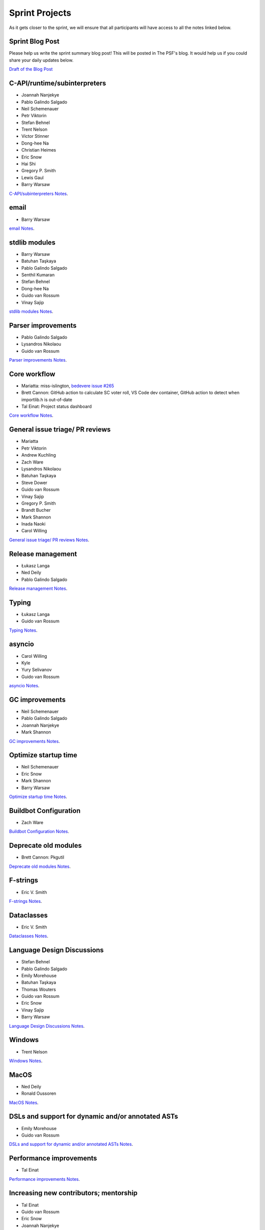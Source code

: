 .. _projects:

Sprint Projects
===============


.. seealso::

   :ref:`participants` for the list of all sprint participants.

As it gets closer to the sprint, we will ensure that all participants will have
access to all the notes linked below.

Sprint Blog Post
----------------

Please help us write the sprint summary blog post! This will be posted in
The PSF's blog. It would help us if you could share your daily updates below.

`Draft of the Blog Post <https://docs.google.com/document/d/1jN9yvge5LcQqlbWIWVIwEW4kXp6i-L9hbSj8BUUKaG4/edit?usp=sharing>`_

C-API/runtime/subinterpreters
-----------------------------

- Joannah Nanjekye
- Pablo Galindo Salgado
- Neil Schemenauer
- Petr Viktorin
- Stefan Behnel
- Trent Nelson
- Victor Stinner
- Dong-hee Na
- Christian Heimes
- Eric Snow
- Hai Shi
- Gregory P. Smith
- Lewis Gaul
- Barry Warsaw

`C-API/subinterpreters Notes <https://docs.google.com/document/d/1tkaE7tgNjlUxprRSUZm0L8o3JRQldNFiOTV1alkVEHI/edit?usp=sharing>`_.

email
-----

- Barry Warsaw

`email Notes <https://docs.google.com/document/d/1hpzpWXHyYGiobN3y8pGe8SlWx3QTkl0s-61kB3pxyAs/edit?usp=sharing>`_.

stdlib modules
--------------

- Barry Warsaw
- Batuhan Taşkaya
- Pablo Galindo Salgado
- Senthil Kumaran
- Stefan Behnel
- Dong-hee Na
- Guido van Rossum
- Vinay Sajip

`stdlib modules Notes <https://docs.google.com/document/d/1a9zVOF7W8OjFjYvnZ9gu7menwARXPElm8nTJfyvi_vE/edit?usp=sharing>`_.

Parser improvements
-------------------

- Pablo Galindo Salgado
- Lysandros Nikolaou
- Guido van Rossum

`Parser improvements Notes <https://docs.google.com/document/d/19U4V0v7N9tVSGx2ePx86XWNmAUbths735TL5Hp10LFM/edit?usp=sharing>`_.

Core workflow
-------------

- Mariatta: miss-islington, `bedevere issue #265 <https://github.com/python/bedevere/issues/265>`_
- Brett Cannon: GitHub action to calculate SC voter roll, VS Code dev container, GitHub action to detect when importlib.h is out-of-date
- Tal Einat: Project status dashboard

`Core workflow Notes <https://docs.google.com/document/d/1MnAiF_EGByOTyQTHXO8MlDJ1GHlxD26fLvOPEughGn4/edit?usp=sharing>`_.

General issue triage/ PR reviews
--------------------------------

- Mariatta
- Petr Viktorin
- Andrew Kuchling
- Zach Ware
- Lysandros Nikolaou
- Batuhan Taşkaya
- Steve Dower
- Guido van Rossum
- Vinay Sajip
- Gregory P. Smith
- Brandt Bucher
- Mark Shannon
- Inada Naoki
- Carol Willing

`General issue triage/ PR reviews Notes <https://docs.google.com/document/d/1wyj4o6kfXBKl4AKE-JNoGN4QhXV1OwqiIc1beAV6dDE/edit?usp=sharing>`_.

Release management
------------------

- Łukasz Langa
- Ned Deily
- Pablo Galindo Salgado

`Release management Notes <https://docs.google.com/document/d/1pkH4uDgIqZdwlGme2SsnMtD-_HXeIFtkkPQC4tJoyuM/edit?usp=sharing>`_.

Typing
------

- Łukasz Langa
- Guido van Rossum

`Typing Notes <https://docs.google.com/document/d/1RDdgLEEVqkFUJlQaTCK36BsESXcc4ul_9KAi3fHaaQE/edit?usp=sharing>`_.

asyncio
-------

- Carol Willing
- Kyle
- Yury Selivanov
- Guido van Rossum

`asyncio Notes <https://docs.google.com/document/d/1khoyFNEjodMQq_fQhzDy0i_cqLjyQ5j_6v9BvYaeyQc/edit?usp=sharing>`_.

GC improvements
---------------

- Neil Schemenauer
- Pablo Galindo Salgado
- Joannah Nanjekye
- Mark Shannon

`GC improvements Notes <https://docs.google.com/document/d/1grEfSjFxz7WqPHZHEC2O_UbvKWCU3t_SqvEFseEUa0U/edit?usp=sharing>`_.

Optimize startup time
---------------------

- Neil Schemenauer
- Eric Snow
- Mark Shannon
- Barry Warsaw

`Optimize startup time Notes <https://docs.google.com/document/d/1tggGrMKLRHLDW6Sj0oZ7TYi5S7wpn8Zu1D8QtgxMiic/edit?usp=sharing>`_.

Buildbot Configuration
----------------------

- Zach Ware

`Buildbot Configuration Notes <https://docs.google.com/document/d/1FtQl4jkHP415hIPv1qlmwQmjfXNnEnnE7reShB4Sx34/edit?usp=sharing>`_.

Deprecate old modules
---------------------

- Brett Cannon: Pkgutil

`Deprecate old modules Notes <https://docs.google.com/document/d/1sZne3hMDjHdbqCFK8ZjrMoqYXoSrnMOrZmUWuxjL6IM/edit?usp=sharing>`_.

F-strings
---------

- Eric V. Smith

`F-strings Notes <https://docs.google.com/document/d/167KNPZJfUUX9BhhD4XCo-ImhTCBRYfzukxe_w0g4M5I/edit?usp=sharing>`_.

Dataclasses
-----------

- Eric V. Smith

`Dataclasses Notes <https://docs.google.com/document/d/1iyKeiivKmYzuViVsHFhMd4mNlZ1GG3DaC5hRYgnuet8/edit?usp=sharing>`_.

Language Design Discussions
---------------------------

- Stefan Behnel
- Pablo Galindo Salgado
- Emily Morehouse
- Batuhan Taşkaya
- Thomas Wouters
- Guido van Rossum
- Eric Snow
- Vinay Sajip
- Barry Warsaw

`Language Design Discussions Notes <https://docs.google.com/document/d/1uB5PEn1JlZH4RMsQg8X-_W6aIXgWNYEXzhu77seXD5Y/edit?usp=sharing>`_.

Windows
-------

- Trent Nelson

`Windows Notes <https://docs.google.com/document/d/1VDyEFsFFgdSz_F9KSYy2Mnwm9-zy1V8Bb-WgcfYx-ws/edit?usp=sharing>`_.

MacOS
-----

- Ned Deily
- Ronald Oussoren

`MacOS Notes <https://docs.google.com/document/d/1OldVJQ620F60fxTtVpLPR9OlCi3cynn74DpU1ZA5e_s/edit?usp=sharing>`_.

DSLs and support for dynamic and/or annotated ASTs
--------------------------------------------------

- Emily Morehouse
- Guido van Rossum

`DSLs and support for dynamic and/or annotated ASTs Notes <https://docs.google.com/document/d/1-kVKIV6dUGbh7i9b1xcck9O2sLulamB5iiM3LxgfipM/edit?usp=sharing>`_.

Performance improvements
------------------------

- Tal Einat

`Performance improvements Notes <https://docs.google.com/document/d/1ht-0yDhu9f9YQcuvb6_V86A_YqvMyBDM9Z0t7PVq_cs/edit?usp=sharing>`_.

Increasing new contributors; mentorship
---------------------------------------

- Tal Einat
- Guido van Rossum
- Eric Snow
- Joannah Nanjekye
- Mariatta
- Carol Willing

`Increasing new contributors; mentorship Notes <https://docs.google.com/document/d/1ewHbHiakBGv9UeTL18BD6krSpi_9mS7OqJwcuVXDamA/edit?usp=sharing>`_.

importlib.resources
-------------------

- Jason R. Coombs
- Filipe Laíns
- Barry Warsaw

`importlib.resources Notes <https://docs.google.com/document/d/13iG5xDRg4lnrN8YBszpyKBAVRFjG_3CvyXUdsHi9wY8/edit?usp=sharing>`_.

multiphase init and heap type
-----------------------------

- Hai Shi
- Dong-hee Na
- Eric Snow

`multiphase init and heap type Notes <https://docs.google.com/document/d/1nBwGwP2VrL9YzMPXYiy0G9HMERaDwv1eIYYddO-d0vk/edit?usp=sharing>`_.

IDLE
----

- Terry Jan Reedy

`IDLE Notes <https://docs.google.com/document/d/1WTl4hDMVeSxzF-1gQValhVixc6kG9mp2nAroUA4UEZ0/edit?usp=sharing>`_.

Documentation
-------------

- Terry Jan Reedy
- Vinay Sajip
- Gregory P. Smith
- Mariatta
- Carol Willing

`Documentation Notes <https://docs.google.com/document/d/1YcMYJFaU8ZfxqUM8-R_iogQXv0nLwksF4ID6vaGpzCw/edit?usp=sharing>`_.

PEP 447
-------

- Ronald Oussoren

`PEP 447 Notes <https://docs.google.com/document/d/1m7riGUvNwmDdlhYYLDQ3Ba6sOu29wzcCphSNtx7PQZc/edit?usp=sharing>`_.

Security / SSL
--------------

- Christian Heimes

`Security / SSL Notes <https://docs.google.com/document/d/1S_UVIO88UccPr7nJfqe-BEtxDS1EIxGeRCXDVic82l0/edit?usp=sharing>`_.

Gilectomy
---------

- Larry Hastings

New PEP
-------

- Larry Hastings

Posix subprocess
----------------

- Gregory P. Smith

Build System
------------

- Gregory P. Smith

PEP 622/634 Structural Pattern Matching
---------------------------------------

- Brandt Bucher
- Barry Warsaw
- Carol Willing

Wheel interpreter naming for `3.10`
-----------------------------------
Or: Python 3.10 and the case of that pesky double-digit minor version number (`PR <https://github.com/python/cpython/pull/20333>`__)

- Brett Cannon
- Ned Deily
- Pablo Galindo Salgado
- Barry Warsaw
